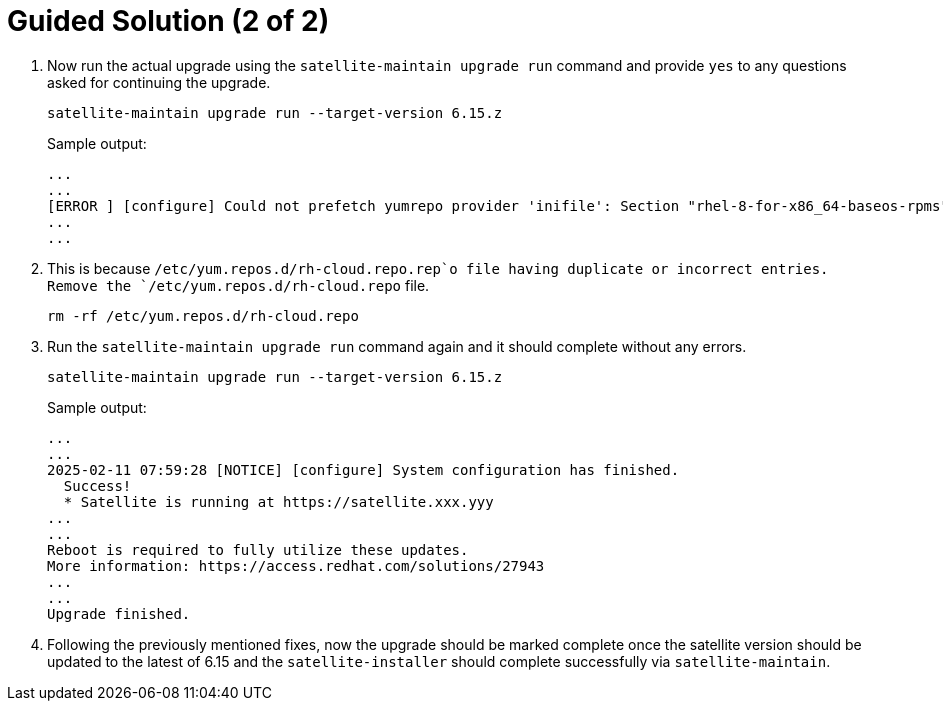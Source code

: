 = Guided Solution (2 of 2)
:experimental:

. Now run the actual upgrade using the `satellite-maintain upgrade run` command and provide `yes` to any questions asked for continuing the upgrade.
+
[source,bash,role=execute]
----
satellite-maintain upgrade run --target-version 6.15.z
----
+
.Sample output:
----
...
...
[ERROR ] [configure] Could not prefetch yumrepo provider 'inifile': Section "rhel-8-for-x86_64-baseos-rpms" is already defined, cannot redefine (file: /etc/yum.repos.d/redhat.repo) +
...
...
----

. This is because `/etc/yum.repos.d/rh-cloud.repo.rep`o file having duplicate or incorrect entries.
Remove the `/etc/yum.repos.d/rh-cloud.repo` file.
+
[source,bash,role=execute]
----
rm -rf /etc/yum.repos.d/rh-cloud.repo
----

. Run the `satellite-maintain upgrade run` command again and it should complete without any errors.
+
[source,bash,role=execute]
----
satellite-maintain upgrade run --target-version 6.15.z
----
+
.Sample output:
----
...
...
2025-02-11 07:59:28 [NOTICE] [configure] System configuration has finished.
  Success!
  * Satellite is running at https://satellite.xxx.yyy
...
...
Reboot is required to fully utilize these updates.
More information: https://access.redhat.com/solutions/27943
...
...
Upgrade finished.
----

. Following the previously mentioned fixes, now the upgrade should be marked complete once the satellite version should be updated to the latest of 6.15 and the `satellite-installer` should complete successfully via `satellite-maintain`.